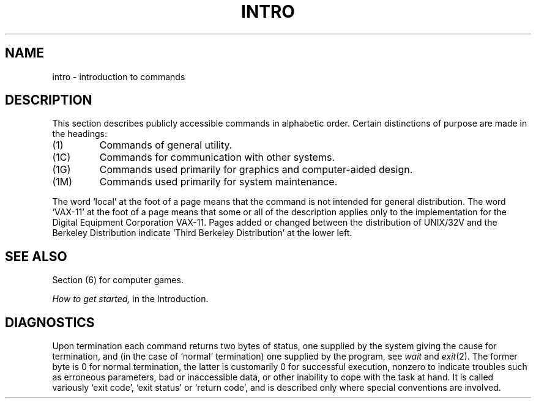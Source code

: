 .TH INTRO 1 
.SH NAME
intro \- introduction to commands
.SH DESCRIPTION
This section describes publicly accessible commands
in alphabetic order.
Certain distinctions of purpose are made in the headings:
.TP
(1)
Commands of general utility.
.TP
(1C)
Commands for communication with other systems.
.TP
(1G)
Commands used primarily for graphics and computer-aided design.
.TP
(1M)
Commands used primarily for system maintenance.
.PP
The word `local' at the foot of a page means that the
command is not intended for general distribution.
The word `VAX-11' at the foot of a page means that some or all
of the description applies only to the implementation for the
Digital Equipment Corporation VAX-11.
Pages added or changed between the distribution of UNIX/32V and the
Berkeley Distribution indicate `Third Berkeley Distribution' at
the lower left.
.SH SEE ALSO
Section (6) for computer games.
.PP
.I How to get started,
in the Introduction.
.SH DIAGNOSTICS
Upon termination each command returns two bytes of status,
one supplied by the system giving the cause for
termination, and (in the case of `normal' termination)
one supplied by the program,
see
.I wait
and
.IR exit (2).
The former byte is 0 for normal termination, the latter
is customarily 0 for successful execution, nonzero
to indicate troubles such as erroneous parameters, bad or inaccessible data,
or other inability to cope with the task at hand.
It is called variously `exit code', `exit status' or
`return code', and is described only where special
conventions are involved.
